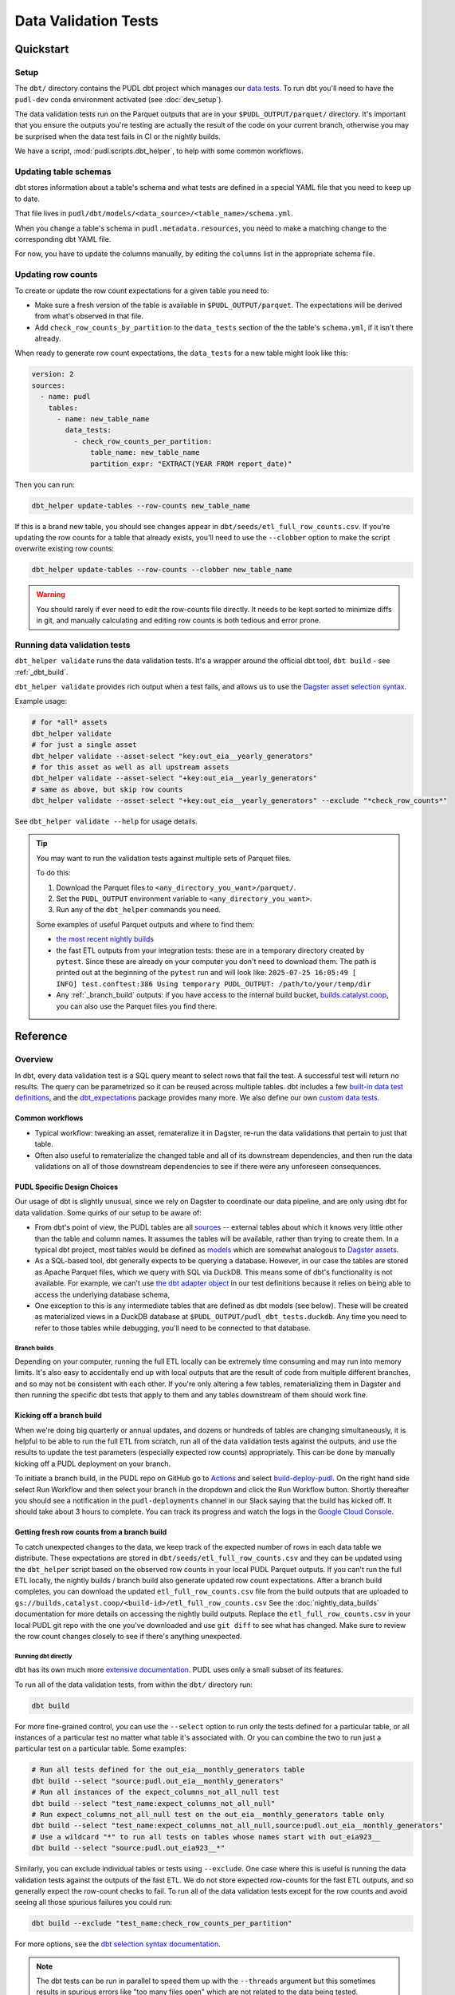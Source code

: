 .. _data_validation:

********************************************************************************
Data Validation Tests
********************************************************************************

==========
Quickstart
==========

Setup
-----

The ``dbt/`` directory contains the PUDL dbt project which manages our `data tests
<https://docs.getdbt.com/docs/build/data-tests>`__. To run dbt you'll need to have the
``pudl-dev`` conda environment activated (see :doc:`dev_setup`).

The data validation tests run on the Parquet outputs that are in your
``$PUDL_OUTPUT/parquet/`` directory. It's important that you ensure the outputs you're
testing are actually the result of the code on your current branch, otherwise you may
be surprised when the data test fails in CI or the nightly builds.

We have a script, :mod:`pudl.scripts.dbt_helper`, to help with some common workflows.

Updating table schemas
----------------------

dbt stores information about a table's schema and what tests are defined
in a special YAML file that you need to keep up to date.

That file lives in ``pudl/dbt/models/<data_source>/<table_name>/schema.yml``.

When you change a table's schema in ``pudl.metadata.resources``,
you need to make a matching change to the corresponding dbt YAML file.

For now, you have to update the columns manually,
by editing the ``columns`` list in the appropriate schema file.

.. _row_counts:

Updating row counts
-------------------

To create or update the row count expectations for a given table you need to:

* Make sure a fresh version of the table is available in ``$PUDL_OUTPUT/parquet``.
  The expectations will be derived from what's observed in that file.
* Add ``check_row_counts_by_partition`` to the ``data_tests`` section
  of the the table's ``schema.yml``,
  if it isn't there already.

When ready to generate row count expectations,
the ``data_tests`` for a new table might look like this:

.. code-block:: yaml

    version: 2
    sources:
      - name: pudl
        tables:
          - name: new_table_name
            data_tests:
              - check_row_counts_per_partition:
                  table_name: new_table_name
                  partition_expr: "EXTRACT(YEAR FROM report_date)"

Then you can run:

.. code-block:: bash

    dbt_helper update-tables --row-counts new_table_name

If this is a brand new table, you should see changes appear in
``dbt/seeds/etl_full_row_counts.csv``. If you're updating the row counts for a table
that already exists, you'll need to use the ``--clobber`` option to make the script
overwrite existing row counts:

.. code-block:: bash

    dbt_helper update-tables --row-counts --clobber new_table_name

.. warning::

  You should rarely if ever need to edit the row-counts file directly. It needs to be
  kept sorted to minimize diffs in git, and manually calculating and editing row counts
  is both tedious and error prone.

Running data validation tests
-----------------------------

``dbt_helper validate`` runs the data validation tests.
It's a wrapper around the official dbt tool, ``dbt build`` - see :ref:`_dbt_build`.

``dbt_helper validate`` provides rich output when a test fails,
and allows us to use the `Dagster asset selection syntax
<https://docs.dagster.io/guides/build/assets/asset-selection-syntax/reference>`__.

Example usage:

.. code-block:: bash

    # for *all* assets
    dbt_helper validate
    # for just a single asset
    dbt_helper validate --asset-select "key:out_eia__yearly_generators"
    # for this asset as well as all upstream assets
    dbt_helper validate --asset-select "+key:out_eia__yearly_generators"
    # same as above, but skip row counts
    dbt_helper validate --asset-select "+key:out_eia__yearly_generators" --exclude "*check_row_counts*"

See ``dbt_helper validate --help`` for usage details.

.. tip::

   You may want to run the validation tests against multiple sets of Parquet files.

   To do this:

   1. Download the Parquet files to ``<any_directory_you_want>/parquet/``.
   2. Set the ``PUDL_OUTPUT`` environment variable to ``<any_directory_you_want>``.
   3. Run any of the ``dbt_helper`` commands you need.

   Some examples of useful Parquet outputs and where to find them:

   * `the most recent nightly builds <https://s3.us-west-2.amazonaws.com/pudl.catalyst.coop/nightly/>`__
   * the fast ETL outputs from your integration tests:
     these are in a temporary directory created by ``pytest``.
     Since these are already on your computer you don't need to download them.
     The path is printed out at the beginning of the ``pytest`` run and will look like:
     ``2025-07-25 16:05:49 [    INFO] test.conftest:386 Using temporary PUDL_OUTPUT:
     /path/to/your/temp/dir``
   * Any :ref:`_branch_build` outputs: if you have access to the internal build bucket,
     `builds.catalyst.coop
     <https://console.cloud.google.com/storage/browser/builds.catalyst.coop>`__,
     you can also use the Parquet files you find there.


=========
Reference
=========

Overview
--------

In dbt, every data validation test is a SQL query meant to select rows that fail the
test. A successful test will return no results. The query can be parametrized so it can
be reused across multiple tables. dbt includes a few `built-in data test definitions
<https://docs.getdbt.com/docs/build/data-tests>`__, and the `dbt_expectations
<https://github.com/metaplane/dbt-expectations>`__ package provides many more. We also
define our own `custom data tests
<https://docs.getdbt.com/best-practices/writing-custom-generic-tests>`__.

.. todo::

   We should chat about the minimum level of data validation that we expect for a table.

   * All dbt tests should pass meaningfully on both the Full ETL and Fast ETL outputs,
     so that we have a chance of catching data issues in CI before the nightly builds.
     The one exception to this is the row count checks -- they only apply to the Full
     ETL outputs.
   * All tables should have row count checks, unless they have a non-deterministic
     number of rows. Tables with non-deterministic row counts should have their length
     checked with `expect_table_row_count_to_be_between <https://github.com/metaplane/dbt-expectations?tab=readme-ov-file#expect_table_row_count_to_be_between>`_
   * There should be no entirely null columns in the Full ETL outputs. For tables that
     contain deprecated columns with no data in the recent years processed by the Fast
     ETL, per-year nullness expectations should be added. See the
     :mod:`pudl.scripts.pudl_null_cols` script.
   * What else?

Common workflows
^^^^^^^^^^^^^^^^

* Typical workflow: tweaking an asset, remateralize it in Dagster, re-run the data
  validations that pertain to just that table.
* Often also useful to rematerialize the changed table and all of its downstream
  dependencies, and then run the data validations on all of those downstream
  dependencies to see if there were any unforeseen consequences.

.. _pudl_dbt_quirks:

PUDL Specific Design Choices
^^^^^^^^^^^^^^^^^^^^^^^^^^^^

Our usage of dbt is slightly unusual, since we rely on Dagster to coordinate our data
pipeline, and are only using dbt for data validation. Some quirks of our setup to be
aware of:

* From dbt's point of view, the PUDL tables are all
  `sources <https://docs.getdbt.com/docs/build/sources>`__ -- external tables about
  which it knows very little other than the table and column names. It assumes the
  tables will be available, rather than trying to create them. In a typical dbt project,
  most tables would be defined as `models <https://docs.getdbt.com/docs/build/models>`__
  which are somewhat analogous to `Dagster assets
  <https://docs.dagster.io/guides/build/assets/defining-assets>`__.
* As a SQL-based tool, dbt generally expects to be querying a database. However, in our
  case the tables are stored as Apache Parquet files, which we query with SQL via
  DuckDB. This means some of dbt's functionality is not available. For example, we can't
  use `the dbt adapter object
  <https://docs.getdbt.com/reference/dbt-jinja-functions/adapter>`__ in our test
  definitions because it relies on being able to access the underlying database schema,
* One exception to this is any intermediate tables that are defined as dbt models (see
  below). These will be created as materialized views in a DuckDB database at
  ``$PUDL_OUTPUT/pudl_dbt_tests.duckdb``. Any time you need to refer to those tables
  while debugging, you'll need to be connected to that database.


.. _branch_builds:

-------------
Branch builds
-------------

Depending on your computer, running the full ETL locally can be extremely time consuming
and may run into memory limits. It's also easy to accidentally end up with local outputs
that are the result of code from multiple different branches, and so may not be
consistent with each other. If you're only altering a few tables, rematerializing them
in Dagster and then running the specific dbt tests that apply to them and any tables
downstream of them should work fine.

Kicking off a branch build
^^^^^^^^^^^^^^^^^^^^^^^^^^

When we're doing big quarterly or annual updates, and dozens or hundreds of tables are
changing simultaneously, it is helpful to be able to run the full ETL from scratch, run
all of the data validation tests against the outputs, and use the results to update the
test parameters (especially expected row counts) appropriately. This can be done by
manually kicking off a PUDL deployment on your branch.

To initiate a branch build, in the PUDL repo on GitHub go to `Actions
<https://github.com/catalyst-cooperative/pudl/actions>`__ and select `build-deploy-pudl
<https://github.com/catalyst-cooperative/pudl/actions/workflows/build-deploy-pudl.yml>`__.
On the right hand side select Run Workflow and then select your branch in the dropdown
and click the Run Workflow button. Shortly thereafter you should see a notification in
the ``pudl-deployments`` channel in our Slack saying that the build has kicked off. It
should take about 3 hours to complete. You can track its progress and watch the logs in
the `Google Cloud Console
<https://console.cloud.google.com/monitoring/dashboards/builder/992bbe3f-17e6-49c4-a9e8-8f1925d4ec24>`__.

Getting fresh row counts from a branch build
^^^^^^^^^^^^^^^^^^^^^^^^^^^^^^^^^^^^^^^^^^^^

To catch unexpected changes to the data, we keep track of the expected number of rows in
each data table we distribute. These expectations are stored in
``dbt/seeds/etl_full_row_counts.csv`` and they can be updated using the ``dbt_helper``
script based on the observed row counts in your local PUDL Parquet outputs. If you can't
run the full ETL locally, the nightly builds / branch build also generate updated row
count expectations. After a branch build completes, you can download the updated
``etl_full_row_counts.csv`` file from the build outputs that are uploaded to
``gs://builds.catalyst.coop/<build-id>/etl_full_row_counts.csv`` See the
:doc:`nightly_data_builds` documentation for more details on accessing the nightly build
outputs. Replace the ``etl_full_row_counts.csv`` in your local PUDL git repo with the
one you've downloaded and use ``git diff`` to see what has changed. Make sure to review
the row count changes closely to see if there's anything unexpected.

.. _dbt_build:

--------------------
Running dbt directly
--------------------

dbt has its own much more `extensive documentation <https://docs.getdbt.com/>`__.
PUDL uses only a small subset of its features.


To run all of the data validation tests, from within the ``dbt/`` directory run:

.. code-block:: bash

   dbt build

For more fine-grained control, you can use the ``--select`` option to run only the tests
defined for a particular table, or all instances of a particular test no matter what
table it's associated with. Or you can combine the two to run just a particular test
on a particular table. Some examples:

.. code-block:: bash

   # Run all tests defined for the out_eia__monthly_generators table
   dbt build --select "source:pudl.out_eia__monthly_generators"
   # Run all instances of the expect_columns_not_all_null test
   dbt build --select "test_name:expect_columns_not_all_null"
   # Run expect_columns_not_all_null test on the out_eia__monthly_generators table only
   dbt build --select "test_name:expect_columns_not_all_null,source:pudl.out_eia__monthly_generators"
   # Use a wildcard "*" to run all tests on tables whose names start with out_eia923__
   dbt build --select "source:pudl.out_eia923__*"

Similarly, you can exclude individual tables or tests using ``--exclude``. One case
where this is useful is running the data validation tests against the outputs of the
fast ETL. We do not store expected row-counts for the fast ETL outputs, and so generally
expect the row-count checks to fail. To run all of the data validation tests except for
the row counts and avoid seeing all those spurious failures you could run:

.. code-block:: bash

   dbt build --exclude "test_name:check_row_counts_per_partition"

For more options, see the `dbt selection syntax documentation
<https://docs.getdbt.com/reference/node-selection/syntax>`__.

.. note::

   The dbt tests can be run in parallel to speed them up with the ``--threads`` argument
   but this sometimes results in spurious errors like "too many files open" which are
   not related to the data being tested.

.. note::

   There are a handful of data validation tests that have been implemented using
   `Dagster's asset checks <https://docs.dagster.io/guides/test/asset-checks>`__.
   Typically these tests weren't well suited to SQL, weren't performance bottlenecks,
   and had already been implemented in Python. E.g. :func:`pudl.validate.no_null_rows`.


----------------------------------------
Data validation in our integration tests
----------------------------------------

The dbt data tests are invoked by ``pytest`` as part of our integration tests. This
means they run as part of our continuous integration (CI) checks before a PR can be
merged into ``main``. However, the CI only processes 1-2 years of data, so when the
tests run in CI, they're only checking a small subset of the data we publish. We also
don't run the row count checks in CI, since the fast ETL outputs are more changeable
and less informative than those in the nightly builds.

This means that when you're developing a new table or updating an existing table, it's
important to manually run the dbt tests on the new data in its entirety before the
changes are merged into ``main``.

If the data validations fail in the ``pytest`` integration tests, they should produce
helpful output indicating what failed and why, in the same way as ``dbt_helper
validate``


--------------------------------------------------------------------------------
Debugging data validation failures
--------------------------------------------------------------------------------

* Using output from ``dbt_helper validate``.
* By inspecting and running the compiled SQL yourself.
* Explain What "compiled" SQL means here.
* Using ``--store-failures`` and the ``pudl_dbt_tests.duckdb`` output -- what is
  stored in that database anyway?
* Using ``duckdb < path/to/compiled.sql``
* Using DuckDB's ``.read path/to/compiled.sql`` to play with data interactively.
* Go through a simpler example before getting into the complicated quantile checks test.

Debugging quantile checks
^^^^^^^^^^^^^^^^^^^^^^^^^

.. todo::

  This seems quite involved. Can we make it simpler? Improve the test failure output to
  enable some debugging without this level of user engagement? Can we provide additional
  guidance on understanding what to do about the failure, beyond updating the test
  parameters (i.e. how to tell if it's a reasonable evolution of the underlying data
  vs. an indication that something in our data processing has gone wrong).

Run the quantile check by selecting a the table you want to check.  If you want to check
all the tables, you can instead select all the quantile checks by using
``test_name:expect_quantile_constraints`` in the select clause.

In this example, we're running quantile checks for ``out_eia__monthly_generators``.

.. code-block:: console

    [pudl/dbt] $ dbt build --select "source:pudl.out_eia__monthly_generators,test_name:expect_quantile_constraints"
    [...]
    17:54:02  Completed with 1 error, 0 partial successes, and 0 warnings:
    17:54:02
    17:54:02  Failure in test source_expect_quantile_constraints_pudl_out_eia__monthly_generators_capacity_factor___quantile_0_6_min_value_0_5_max_value_0_9____quantile_0_1_min_value_0_04____quantile_0_95_max_value_0_95___fuel_type_code_pudl_coal_and_capacity_factor_0_0__capacity_mw (models/output/out_eia__monthly_generators/schema.yml)
    17:54:02    Got 1 result, configured to fail if != 0
    17:54:02
    17:54:02    compiled code at target/compiled/pudl_dbt/models/output/out_eia__monthly_generators/schema.yml/source_expect_quantile_constra_a53737dceb68a29ccc347708c9467242.sql
    [...]

In this example, one quantile was out of bounds.

Grab the quantile that's failing by running the "compiled code at" SQL file against
the tests db.

.. code-block:: console

  [pudl/dbt] $ duckdb $PUDL_OUTPUT/pudl_dbt_tests.duckdb <target/compiled/pudl_dbt/models/output/out_eia__monthly_generators/schema.yml/source_expect_quantile_constra_a53737dceb68a29ccc347708c9467242.sql
  ┌──────────┬────────────┐
  │ quantile │ expression │
  │ varchar  │  boolean   │
  ├──────────┼────────────┤
  │ 0.1      │ false      │
  └──────────┴────────────┘

In this example, the quantile that failed was quantile 0.1.

Find out how severe it is by running the "debug_quantile_constraints" operation. You
will need the table name (grab from the "compiled code at" path) and the test name
(grab from the "Failure in test" line in the original output). Remember to specify
the same local target.

.. code-block:: console

  [pudl/dbt] $ dbt run-operation debug_quantile_constraints --args "{table: out_eia__monthly_generators, test: source_expect_quantile_constraints_pudl_out_eia__monthly_generators_capacity_factor___quantile_0_6_min_value_0_5_max_value_0_9____quantile_0_1_min_value_0_04____quantile_0_95_max_value_0_95___fuel_type_code_pudl_coal_and_capacity_factor_0_0__capacity_mw}"
  17:59:42  Running with dbt=1.9.3
  17:59:42  Registered adapter: duckdb=1.9.2
  17:59:42  Found 2 models, 377 data tests, 2 seeds, 242 sources, 830 macros
  17:59:43  table: source.pudl_dbt.pudl.out_eia__monthly_generators
  17:59:43  test: expect_quantile_constraints
  17:59:43  column: capacity_factor
  17:59:43  row_condition: fuel_type_code_pudl='coal' and capacity_factor<>0.0
  17:59:43  description:
  17:59:43  quantile |    value |      min |      max
  17:59:43      0.60 |    0.545 |     0.50 |     0.90
  17:59:43      0.10 |    0.036 |     0.04 |     None
  17:59:43      0.95 |    0.826 |     None |     0.95

In this example, quantile 0.1 was expected to be at least 0.04, but was found to be
0.036, which is too low.

Locate the quantile check in the table's ``schema.yml`` file. The path is the same as
the "compiled code at" path with the heads and tails trimmed off -- copy starting from
``models/`` and stop at ``schema.yml``.

Find the column name and the row condition in the debug_quantile_constraints output.
In this example, the check we want is for column ``capacity_factor``, and it's the
entry with a row condition ``fuel_type_code_pudl='coal' and capacity_factor<>0.0``.

.. code-block:: console

  [pudl/dbt] $ $EDITOR models/output/out_eia__monthly_generators/schema.yml

Depending on the situation, from here you can:

* investigate further in a Python notebook
* fix a bug, re-run the pipeline, and repeat the check
* adjust the quantile constraints (& consider leaving a dated note for followup in
  case it gets worse)

--------------------------------------------------------------------------------
Applying pre-defined validations to existing data
--------------------------------------------------------------------------------

Applying an existing generic test to an existing table should be as easy as editing
the ``schema.yml`` file associated with that table, and adding a new test specification
to the ``data_tests`` section of either the table as a whole or an individual column.
The ``schema.yml`` for ``table_name`` can be found at
``dbt/models/{data_source}/{table_name}/schema.yml``.

In general, table-level tests depend on multiple columns or test some property of the
table as a whole, while column-level tests typically depend only on values with the
column they are applied to.

Pre-defined tests
^^^^^^^^^^^^^^^^^
Our dbt project includes `dbt-utils <https://github.com/dbt-labs/dbt-utils>`__ and
`dbt-expectations <https://github.com/metaplane/dbt-expectations>`__ as dependencies.
These packages include a bunch of useful tests that can be applied to any table.
There are several examples of applying tests from ``dbt-expectations`` in
``dbt/models/vcerare/out_vcerare__hourly_available_capacity_factor/schema.yml``
and in general they will look like the below. Each item in a ``data_tests`` section
defines a single test, and may provide named parameters for the test. The tests whose
names have the ``dbt_expectations`` prefix come from that package.

.. code-block:: yaml

    version: 2
    sources:
      - name: pudl
        tables:
          - name: out_vcerare__hourly_available_capacity_factor
            data_tests:
              - expect_columns_not_all_null
              - check_row_counts_per_partition:
                  table_name: out_vcerare__hourly_available_capacity_factor
                  partition_expr: report_year
              - expect_valid_hour_of_year
              - expect_unique_column_combination:
                  columns:
                    - county_id_fips
                    - datetime_utc
            columns:
              - name: state
                data_tests:
                  - not_null
              - name: place_name
                data_tests:
                  - not_null
                  - dbt_expectations.expect_column_values_to_not_be_in_set:
                      value_set:
                        - bedford_city
                        - clifton_forge_city
                        - lake_hurron
                        - lake_st_clair
                  - dbt_expectations.expect_column_values_to_be_in_set:
                      value_set:
                        - oglala lakota
                      row_condition: "county_id_fips = '46012'"
              - name: datetime_utc
                data_tests:
                  - not_null
                  - dbt_expectations.expect_column_values_to_not_be_in_set:
                      value_set:
                        - "{{ dbt_date.date(2020, 12, 31) }}"
              - name: report_year
                data_tests:
                  - not_null
              - name: hour_of_year
                data_tests:
                  - not_null
                  - dbt_expectations.expect_column_max_to_be_between:
                      min_value: 8760
                      max_value: 8760


Tests defined within PUDL
^^^^^^^^^^^^^^^^^^^^^^^^^

Some of the tests in the example above like ``expect_columns_not_all_null`` or
``check_row_counts_per_partition`` are defined by us, and can be found in the SQL
files with the same name under ``dbt/tests/data_tests/generic_tests/``

Documentation for the tests that we define is in
``dbt/tests/data_tests/generic_tests/schema.yml``

.. todo::

   * Integrate documentation of our existing generic tests into the docs build.

--------------------------------------------------------------------------------
Adding new tables
--------------------------------------------------------------------------------

The tables that exist within PUDL are defined by the data structures within
:mod:`pudl.metadata.resources`. Any Dagster asset that's being written out to Parquet
or the PUDL SQLite database needs to be defined there. The ``schema.yml`` files within
our dbt project are derived from that same PUDL metadata. Our unit tests check to make
sure that the dbt schemas haven't drifted away from the canonical PUDL metadata. To make
sure that the two sets of database table descriptions stay in sync, we try to create and
update the dbt schemas programmatically when possible.

Using ``dbt_helper update-tables``
^^^^^^^^^^^^^^^^^^^^^^^^^^^^^^^^^^

To add a new PUDL table to the dbt project, you must add it as a `dbt
source <https://docs.getdbt.com/docs/build/sources>`__. The ``dbt_helper`` script
automates the initial setup with the ``update-tables`` subcommand.

Before adding a table as a dbt source, you need to:

* define that table as a resource in :mod:`pudl.metadata.resources`
* make sure that table is written out to Parquet

Then you can use the ``dbt_helper update-tables`` command to initialize the file.

.. code-block:: bash

    dbt_helper update-tables --schema new_table_name

This will add a file called ``dbt/models/{data_source}/new_table_name/schema.yml``. You
can also give it a list of tables and they will all be created at once.  This yaml file
tells ``dbt`` about the table and its schema, but initially it will not have any data
validations defined. Tests need to be added by hand.

Initial data tests
^^^^^^^^^^^^^^^^^^

There are a few tests that we apply to every table,
which should be defined as soon as you've added a new table.
These include ``check_row_counts_by_partition`` and ``expect_columns_not_all_null``.
We talk about ``check_row_counts_by_partition`` in :ref:`_row_counts`.


Checking for entirely null columns
^^^^^^^^^^^^^^^^^^^^^^^^^^^^^^^^^^

A test we apply to basically all tables is ``expect_columns_not_all_null``. In
its most basic form it verifies that there are no columns in the table which are
completely null, since that is typically indicative of a bad ``ENUM`` constraint, a
column naming error, or a bad merge, and should be investigated. To add this basic
default, you add the test to the table level ``data_tests`` with no parameters, which
building on the above example would look like:

.. code-block:: yaml

    version: 2
    sources:
      - name: pudl
        tables:
          - name: new_table_name
            data_tests:
              - expect_columns_not_all_null
              - check_row_counts_per_partition:
                  table_name: new_table_name
                  partition_expr: "EXTRACT(YEAR FROM report_date)"

--------------------------------------------------------------------------------
Defining new data validation tests
--------------------------------------------------------------------------------

Sometimes you will want to test a property that can't be expressed
using the existing dbt tests like ``check_row_counts_per_partition`` (in
``dbt/tests/data_tests/generic_tests``) or the tests in `dbt_expectations
<https://hub.getdbt.com/metaplane/dbt_expectations/latest/>`__ or `dbt_utils
<https://hub.getdbt.com/dbt-labs/dbt_utils/latest/>`__.

In those cases you'll need to define a new *type* of data validation test using
dbt!

Writing tests in dbt means they'll be located next to all the other data
validation we're defining in the dbt schemas, which is nice. They also tend to
be quite performant.

In a few rare cases you may need to write the check with access to all of
the tools within Python. In those cases, you can use `Dagster's asset checks
<https://docs.dagster.io/guides/test/asset-checks>`__, but in general we prefer
using dbt tests.

How do I write a new dbt test?
^^^^^^^^^^^^^^^^^^^^^^^^^^^^^^

A dbt test is a templated SQL query that runs on your output data to look for
problems in the data. The query should be designed to return no rows if there
are no problems with the data. If the query returns any rows at all, then the
test will fail.

The test will need to live as a templated piece of SQL within
``pudl/dbt/tests/data_tests/generic_tests``. dbt has `official docs
<https://docs.getdbt.com/best-practices/writing-custom-generic-tests>`__ for
doing this, but the core steps are:

1. Check to see whether the test you need is already provided by `dbt-utils
   <https://hub.getdbt.com/dbt-labs/dbt_utils/latest/>`__ or `dbt-expectations
   <https://github.com/metaplane/dbt-expectations>`__.
2. Make a file called ``pudl/dbt/tests/data_tests/generic_tests/your_test.sql``.
3. Add ``{% test your_test(some_test_params...) %}`` to the top of the file
   and ``{% endtest %}`` to the end. By default, if a test is defined at the
   **table** level, it will receive the ``model`` parameter; if it's defined
   at the **column** level, it will receive both ``model`` and ``column``
   parameters; and you can add more custom parameters in the test signature
   which will be read out of the schema YAML.
4. Write a SQL ``SELECT`` statement that returns any data that would fail your
   test, as well as useful debugging information. See our existing tests in
   ``dbt/tests/data_tests/generic_tests`` to see some common patterns.
   ``dbt/tests/data_tests/generic_tests/expect_consistent_years.sql`` may be
   of particular use as a simple example that returns useful debugging context
   along with the failing rows.

If you're not already familiar with SQL, here are some useful resources:

* `Interactive Mode SQL Tutorial <https://mode.com/sql-tutorial>`__
* `Greg Wilson's Querynomicon <https://third-bit.com/sql/>`__
* `Interactive DuckDB SQL Tutorial <https://motherduckdb.github.io/sql-tutorial/>`__
* `DuckDB SQL Introduction <https://duckdb.org/docs/stable/sql/introduction.html>`__
* `SQL for Data Scientists <https://www.oreilly.com/library/view/sql-for-data/9781119669364/>`__ (book)

.. note::

  Refer to :ref:`pudl_dbt_quirks` above for an explanation of some details of our dbt
  setup that may affect what functionality is available when writing new tests.

Testing your new test
^^^^^^^^^^^^^^^^^^^^^

OK, now you have a new test, which *seems* to be working.
How can we check to make sure it's doing what we want?

dbt has robust macro testing tools, and tests are basically macros,
but unfortunately you still have to jump through a couple hoops:

1. Pull the test logic out into a macro
2. Use the test as a *very* thin wrapper around the logic macro
3. Test the logic macro

First, we pull the test logic out into a macro (let's call it ``your_macro()``):

1. Move the test file from above to ``pudl/dbt/macros/your_macro.sql``
2. Replace ``{% test your_macro(...) %}`` with ``{% macro your_macro(...) %}``
3. Replace ``{% endtest %}`` with ``{% endmacro %}``

The logic macro is now available to use in tests. Next, use the test as a
wrapper around the logic macro you just wrote. Make the test file read
like this:


.. code-block:: jinja

  {% test your_test(model, custom_param) %}

  {{ your_macro(model, custom_param) }}

  {% endtest %}

This makes it a very simple wrapper that allows the test logic to be accessed
from a ``data_tests`` block within the schema.

Finally, write a test in ``pudl/dbt/tests/unit_tests/test_your_macro.sql``. This
SQL file doesn't need any special ``{% ... %}`` stuff in it.

The structure is easiest to explain with an example. Let's walk through a test
that checks if the row-counts macro is working as expected:

.. code-block:: sql

  WITH test_row_counts AS (
      SELECT * FROM (VALUES
          ('test_table', 2022, 1),
          ('test_table', 2023, 1),
      ) AS t(table_name, partition, row_count)
  ),

Here, ``test_row_counts`` is setting up the expected row counts per partition.
We use that ``SELECT * FROM (VALUES`` construction to make a temporary SQL table
with that literal data - 2 rows saying that "``test_table`` should have 1 row in
2022 and 1 in 2023". Continuing on:

.. code-block:: sql

  test_table AS (
      SELECT * FROM (VALUES
          (2022, 'x'),
          (2023, 'x'),
      ) AS t(report_year, dummy_col)
  ),

Here, we define ``test_table``, the actual table we're counting rows for. You
can see we've added one row for 2022 and one for 2023 - so we expect the test
to pass! Next:

.. code-block:: sql

  expected_mismatch_counts as (
      SELECT * FROM (VALUES
          ('test_table', 0),
      ) AS t(table_name, num_mismatches)
  ),

We're saying here that ``expected_mismatch_counts`` is 0 - there are *no*
partitions where we expect there to be a mismatch. Next, we call the macro:

.. code-block:: jinja

  result_comparison AS (
      SELECT (SELECT COUNT(*)
      FROM ({{
          row_counts_per_partition('test_table', 'test_table', 'report_year', force_row_counts_table='test_row_counts')
      }})) as observed_mismatch_count,
      num_mismatches AS expected_mismatch_count,
      FROM expected_mismatch_counts
  )

This one is a bit more complicated.

Let's start from the macro call ``{{ row_counts_per_partition(...) }}``. This
gets us one row per partition that has a mismatched number of rows between
the expected row counts (``test_row_counts``) and the observed row counts in
``test_table``.

Then we wrap that in ``SELECT COUNT(*)`` which tells us how many rows that macro
call returned (in this case, 0).

Finally, we wrap that in ``SELECT (SELECT COUNT(*) FROM ...) as
observed_mismatch_count ...``. That makes a table where the columns are the
observed mismatch count (0, as counted by the macro) and the expected mismatch
count (directly pulled from the ``expected_mismatch_counts`` table we set up
earlier). Finally we are ready to actually run the top-level ``SELECT`` - much
like other tests, we are looking for problem rows - if the ``SELECT`` returns 0
rows that means a passing test:

.. code-block:: sql

  SELECT *
  FROM result_comparison
  WHERE observed_mismatch_count != expected_mismatch_count

So if we observe a different number of mismatched partitions than what we
expect, this test will fail. We can repeat this structure with different input
data to cover many different use cases of the macro.

If the test is particularly weird and hard to get good debug
info for, you can add custom debug handlers for your test type in
:func:`pudl.dbt_wrapper.build_with_context`, which gives you access to the full
power of Python.


Creating intermediate tables for a test
^^^^^^^^^^^^^^^^^^^^^^^^^^^^^^^^^^^^^^^

Sometimes you'll need to do a test in two steps. For example, if you want to
use a column test (such as ``expect_quantile_constraints``) on the ratio of two
columns, you will need to calculate that ratio as a separate column.

This can be done by creating a new `dbt model
<https://docs.getdbt.com/docs/build/models>`__ that materializes an
intermediate table you want to execute tests on. Add a SQL file to
``dbt/models/{data_source}/{source_table_name}/{intermediate_table_name}.sql``
containing a ``SELECT`` statement that builds your new table. For
example, if you need to divide the ``source_table_name.a`` column by
``source_table_name.b``::

  select
  a / b as my_ratio
  from {{ source('pudl', 'source_table_name') }}

Then add the model to the ``schema.yml`` file under the ``models`` top-level
key, and define tests exactly as you would for a ``source`` table. See
``models/ferc1/out_ferc1__yearly_steam_plants_fuel_by_plant_sched402`` for an
example of
this pattern.

Note: when adding a model, it will be stored as a SQL ``view`` in the file
``$PUDL_OUTPUT/pudl_dbt_tests.duckdb``.
